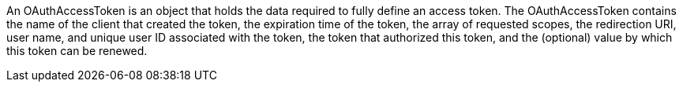 An OAuthAccessToken is an object that holds the data required to fully define an access token. The OAuthAccessToken contains the name of the client that created the token, the expiration time of the token, the array of requested scopes, the redirection URI, user name, and unique user ID associated with the token, the token that authorized this token, and the (optional) value by which this token can be renewed.